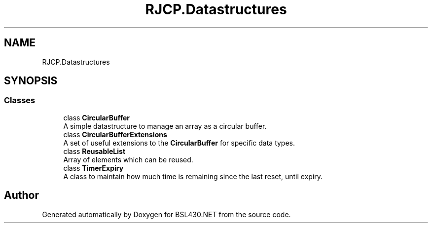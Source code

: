 .TH "RJCP.Datastructures" 3 "Sat Jun 22 2019" "Version 1.2.1" "BSL430.NET" \" -*- nroff -*-
.ad l
.nh
.SH NAME
RJCP.Datastructures
.SH SYNOPSIS
.br
.PP
.SS "Classes"

.in +1c
.ti -1c
.RI "class \fBCircularBuffer\fP"
.br
.RI "A simple datastructure to manage an array as a circular buffer\&. "
.ti -1c
.RI "class \fBCircularBufferExtensions\fP"
.br
.RI "A set of useful extensions to the \fBCircularBuffer\fP for specific data types\&. "
.ti -1c
.RI "class \fBReusableList\fP"
.br
.RI "Array of elements which can be reused\&. "
.ti -1c
.RI "class \fBTimerExpiry\fP"
.br
.RI "A class to maintain how much time is remaining since the last reset, until expiry\&. "
.in -1c
.SH "Author"
.PP 
Generated automatically by Doxygen for BSL430\&.NET from the source code\&.
